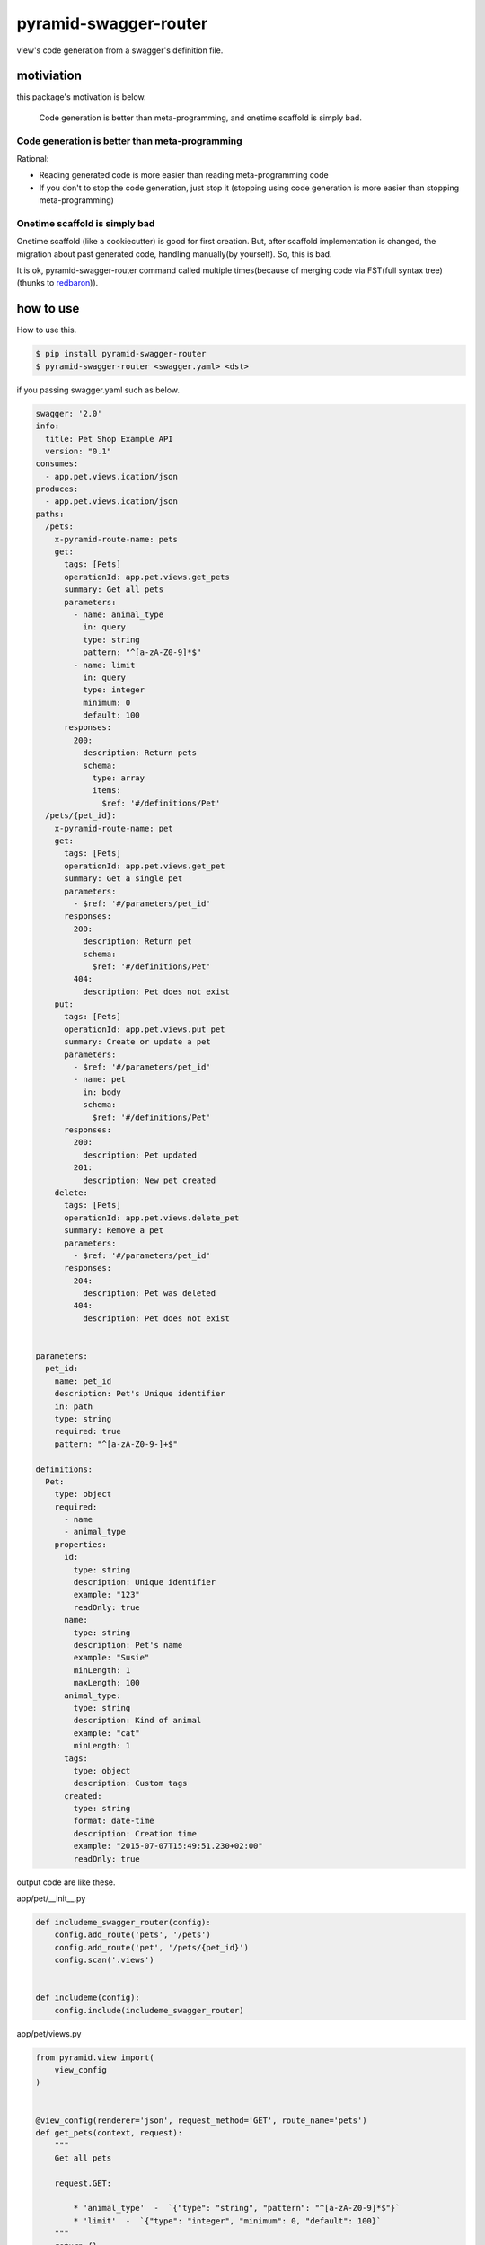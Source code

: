 pyramid-swagger-router
========================================

view's code generation from a swagger's definition file.


motiviation
----------------------------------------

this package's motivation is below.

  Code generation is better than meta-programming, and onetime scaffold is simply bad.


Code generation is better than meta-programming
^^^^^^^^^^^^^^^^^^^^^^^^^^^^^^^^^^^^^^^^^^^^^^^^^^^^^^^^^^^^^^^^^^^^^^^^^^^^^^^^

Rational:

- Reading generated code is more easier than reading meta-programming code
- If you don't to stop the code generation, just stop it (stopping using code generation is more easier than stopping meta-programming)

Onetime scaffold is simply bad
^^^^^^^^^^^^^^^^^^^^^^^^^^^^^^^^^^^^^^^^

Onetime scaffold (like a cookiecutter) is good for first creation. But, after scaffold implementation is changed, the migration about past generated code, handling manually(by yourself). So, this is bad.

It is ok, pyramid-swagger-router command called multiple times(because of merging code via FST(full syntax tree) (thunks to `redbaron <https://github.com/PyCQA/redbaron>`_)).

how to use
----------------------------------------

How to use this.

.. code-block:: bash

  $ pip install pyramid-swagger-router
  $ pyramid-swagger-router <swagger.yaml> <dst>


if you passing swagger.yaml such as below.

.. code-block:: yaml

  swagger: '2.0'
  info:
    title: Pet Shop Example API
    version: "0.1"
  consumes:
    - app.pet.views.ication/json
  produces:
    - app.pet.views.ication/json
  paths:
    /pets:
      x-pyramid-route-name: pets
      get:
        tags: [Pets]
        operationId: app.pet.views.get_pets
        summary: Get all pets
        parameters:
          - name: animal_type
            in: query
            type: string
            pattern: "^[a-zA-Z0-9]*$"
          - name: limit
            in: query
            type: integer
            minimum: 0
            default: 100
        responses:
          200:
            description: Return pets
            schema:
              type: array
              items:
                $ref: '#/definitions/Pet'
    /pets/{pet_id}:
      x-pyramid-route-name: pet
      get:
        tags: [Pets]
        operationId: app.pet.views.get_pet
        summary: Get a single pet
        parameters:
          - $ref: '#/parameters/pet_id'
        responses:
          200:
            description: Return pet
            schema:
              $ref: '#/definitions/Pet'
          404:
            description: Pet does not exist
      put:
        tags: [Pets]
        operationId: app.pet.views.put_pet
        summary: Create or update a pet
        parameters:
          - $ref: '#/parameters/pet_id'
          - name: pet
            in: body
            schema:
              $ref: '#/definitions/Pet'
        responses:
          200:
            description: Pet updated
          201:
            description: New pet created
      delete:
        tags: [Pets]
        operationId: app.pet.views.delete_pet
        summary: Remove a pet
        parameters:
          - $ref: '#/parameters/pet_id'
        responses:
          204:
            description: Pet was deleted
          404:
            description: Pet does not exist


  parameters:
    pet_id:
      name: pet_id
      description: Pet's Unique identifier
      in: path
      type: string
      required: true
      pattern: "^[a-zA-Z0-9-]+$"

  definitions:
    Pet:
      type: object
      required:
        - name
        - animal_type
      properties:
        id:
          type: string
          description: Unique identifier
          example: "123"
          readOnly: true
        name:
          type: string
          description: Pet's name
          example: "Susie"
          minLength: 1
          maxLength: 100
        animal_type:
          type: string
          description: Kind of animal
          example: "cat"
          minLength: 1
        tags:
          type: object
          description: Custom tags
        created:
          type: string
          format: date-time
          description: Creation time
          example: "2015-07-07T15:49:51.230+02:00"
          readOnly: true

output code are like these.

app/pet/__init__.py

.. code-block:: python

  def includeme_swagger_router(config):
      config.add_route('pets', '/pets')
      config.add_route('pet', '/pets/{pet_id}')
      config.scan('.views')


  def includeme(config):
      config.include(includeme_swagger_router)


app/pet/views.py

.. code-block:: python

  from pyramid.view import(
      view_config
  )


  @view_config(renderer='json', request_method='GET', route_name='pets')
  def get_pets(context, request):
      """
      Get all pets

      request.GET:

          * 'animal_type'  -  `{"type": "string", "pattern": "^[a-zA-Z0-9]*$"}`
          * 'limit'  -  `{"type": "integer", "minimum": 0, "default": 100}`
      """
      return {}


  @view_config(renderer='json', request_method='GET', route_name='pet')
  def get_pet(context, request):
      """
      Get a single pet

      request.matchdict:

          * 'pet_id'  Pet's Unique identifier  `{"type": "string", "required": true, "pattern": "^[a-zA-Z0-9-]+$"}`
      """
      return {}


  @view_config(renderer='json', request_method='PUT', route_name='pet')
  def put_pet(context, request):
      """
      Create or update a pet

      request.matchdict:

          * 'pet_id'  Pet's Unique identifier  `{"type": "string", "required": true, "pattern": "^[a-zA-Z0-9-]+$"}`

      request.json_body:

      ```
          {
            "type": "object",
            "required": [
              "name",
              "animal_type"
            ],
            "properties": {
              "id": {
                "type": "string",
                "description": "Unique identifier",
                "example": "123",
                "readOnly": true
              },
              "name": {
                "type": "string",
                "description": "Pet's name",
                "example": "Susie",
                "minLength": 1,
                "maxLength": 100
              },
              "animal_type": {
                "type": "string",
                "description": "Kind of animal",
                "example": "cat",
                "minLength": 1
              },
              "tags": {
                "type": "object",
                "description": "Custom tags"
              },
              "created": {
                "type": "string",
                "format": "date-time",
                "description": "Creation time",
                "example": "2015-07-07T15:49:51.230+02:00",
                "readOnly": true
              }
            }
          }
      ```
      """
      return {}


  @view_config(renderer='json', request_method='DELETE', route_name='pet')
  def delete_pet(context, request):
      """
      Remove a pet

      request.matchdict:

          * 'pet_id'  Pet's Unique identifier  `{"type": "string", "required": true, "pattern": "^[a-zA-Z0-9-]+$"}`
      """
      return {}

appendix 1
----------------------------------------

if you want to set custom route_name, using `x-pyramid-route-name`.

appendix 2
----------------------------------------

When desrialization from json request, `swagger-marshmallow-codegen <https://github.com/podhmo/swagger-marshmallow-codegen>`_ is helpful, maybe.
